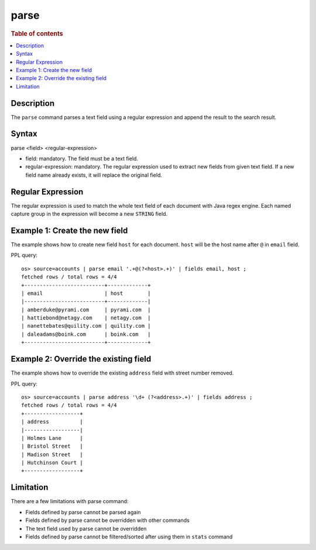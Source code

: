 =============
parse
=============

.. rubric:: Table of contents

.. contents::
   :local:
   :depth: 2


Description
============
| The ``parse`` command parses a text field using a regular expression and append the result to the search result.


Syntax
============
parse <field> <regular-expression>

* field: mandatory. The field must be a text field.
* regular-expression: mandatory. The regular expression used to extract new fields from given text field. If a new field name already exists, it will replace the original field.

Regular Expression
==================

The regular expression is used to match the whole text field of each document with Java regex engine. Each named capture group in the expression will become a new ``STRING`` field.

Example 1: Create the new field
===============================

The example shows how to create new field ``host`` for each document. ``host`` will be the host name after ``@`` in ``email`` field.

PPL query::

    os> source=accounts | parse email '.+@(?<host>.+)' | fields email, host ;
    fetched rows / total rows = 4/4
    +--------------------------+-------------+
    | email                    | host        |
    |--------------------------+-------------|
    | amberduke@pyrami.com     | pyrami.com  |
    | hattiebond@netagy.com    | netagy.com  |
    | nanettebates@quility.com | quility.com |
    | daleadams@boink.com      | boink.com   |
    +--------------------------+-------------+


Example 2: Override the existing field
======================================

The example shows how to override the existing ``address`` field with street number removed.

PPL query::

    os> source=accounts | parse address '\d+ (?<address>.+)' | fields address ;
    fetched rows / total rows = 4/4
    +------------------+
    | address          |
    |------------------|
    | Holmes Lane      |
    | Bristol Street   |
    | Madison Street   |
    | Hutchinson Court |
    +------------------+


Limitation
==========

There are a few limitations with parse command:

- Fields defined by parse cannot be parsed again
- Fields defined by parse cannot be overridden with other commands
- The text field used by parse cannot be overridden
- Fields defined by parse cannot be filtered/sorted after using them in ``stats`` command
